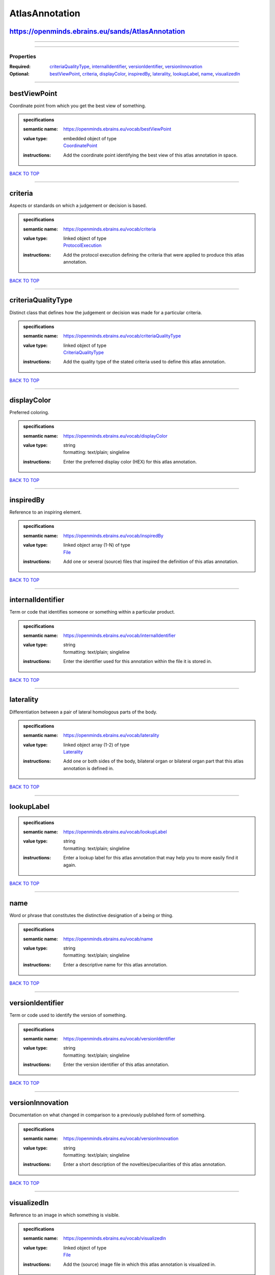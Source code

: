 ###############
AtlasAnnotation
###############

https://openminds.ebrains.eu/sands/AtlasAnnotation
--------------------------------------------------

------------

------------

**********
Properties
**********

:Required: `criteriaQualityType <criteriaQualityType_heading_>`_, `internalIdentifier <internalIdentifier_heading_>`_, `versionIdentifier
   <versionIdentifier_heading_>`_, `versionInnovation <versionInnovation_heading_>`_
:Optional: `bestViewPoint <bestViewPoint_heading_>`_, `criteria <criteria_heading_>`_, `displayColor <displayColor_heading_>`_, `inspiredBy
   <inspiredBy_heading_>`_, `laterality <laterality_heading_>`_, `lookupLabel <lookupLabel_heading_>`_, `name <name_heading_>`_, `visualizedIn
   <visualizedIn_heading_>`_

------------

.. _bestViewPoint_heading:

bestViewPoint
-------------

Coordinate point from which you get the best view of something.

.. admonition:: specifications

   :semantic name: https://openminds.ebrains.eu/vocab/bestViewPoint
   :value type: | embedded object of type
                | `CoordinatePoint <https://openminds.ebrains.eu/sands/CoordinatePoint>`_
   :instructions: Add the coordinate point identifying the best view of this atlas annotation in space.

`BACK TO TOP <AtlasAnnotation_>`_

------------

.. _criteria_heading:

criteria
--------

Aspects or standards on which a judgement or decision is based.

.. admonition:: specifications

   :semantic name: https://openminds.ebrains.eu/vocab/criteria
   :value type: | linked object of type
                | `ProtocolExecution <https://openminds.ebrains.eu/core/ProtocolExecution>`_
   :instructions: Add the protocol execution defining the criteria that were applied to produce this atlas annotation.

`BACK TO TOP <AtlasAnnotation_>`_

------------

.. _criteriaQualityType_heading:

criteriaQualityType
-------------------

Distinct class that defines how the judgement or decision was made for a particular criteria.

.. admonition:: specifications

   :semantic name: https://openminds.ebrains.eu/vocab/criteriaQualityType
   :value type: | linked object of type
                | `CriteriaQualityType <https://openminds.ebrains.eu/controlledTerms/CriteriaQualityType>`_
   :instructions: Add the quality type of the stated criteria used to define this atlas annotation.

`BACK TO TOP <AtlasAnnotation_>`_

------------

.. _displayColor_heading:

displayColor
------------

Preferred coloring.

.. admonition:: specifications

   :semantic name: https://openminds.ebrains.eu/vocab/displayColor
   :value type: | string
                | formatting: text/plain; singleline
   :instructions: Enter the preferred display color (HEX) for this atlas annotation.

`BACK TO TOP <AtlasAnnotation_>`_

------------

.. _inspiredBy_heading:

inspiredBy
----------

Reference to an inspiring element.

.. admonition:: specifications

   :semantic name: https://openminds.ebrains.eu/vocab/inspiredBy
   :value type: | linked object array \(1-N\) of type
                | `File <https://openminds.ebrains.eu/core/File>`_
   :instructions: Add one or several (source) files that inspired the definition of this atlas annotation.

`BACK TO TOP <AtlasAnnotation_>`_

------------

.. _internalIdentifier_heading:

internalIdentifier
------------------

Term or code that identifies someone or something within a particular product.

.. admonition:: specifications

   :semantic name: https://openminds.ebrains.eu/vocab/internalIdentifier
   :value type: | string
                | formatting: text/plain; singleline
   :instructions: Enter the identifier used for this annotation within the file it is stored in.

`BACK TO TOP <AtlasAnnotation_>`_

------------

.. _laterality_heading:

laterality
----------

Differentiation between a pair of lateral homologous parts of the body.

.. admonition:: specifications

   :semantic name: https://openminds.ebrains.eu/vocab/laterality
   :value type: | linked object array \(1-2\) of type
                | `Laterality <https://openminds.ebrains.eu/controlledTerms/Laterality>`_
   :instructions: Add one or both sides of the body, bilateral organ or bilateral organ part that this atlas annotation is defined in.

`BACK TO TOP <AtlasAnnotation_>`_

------------

.. _lookupLabel_heading:

lookupLabel
-----------

.. admonition:: specifications

   :semantic name: https://openminds.ebrains.eu/vocab/lookupLabel
   :value type: | string
                | formatting: text/plain; singleline
   :instructions: Enter a lookup label for this atlas annotation that may help you to more easily find it again.

`BACK TO TOP <AtlasAnnotation_>`_

------------

.. _name_heading:

name
----

Word or phrase that constitutes the distinctive designation of a being or thing.

.. admonition:: specifications

   :semantic name: https://openminds.ebrains.eu/vocab/name
   :value type: | string
                | formatting: text/plain; singleline
   :instructions: Enter a descriptive name for this atlas annotation.

`BACK TO TOP <AtlasAnnotation_>`_

------------

.. _versionIdentifier_heading:

versionIdentifier
-----------------

Term or code used to identify the version of something.

.. admonition:: specifications

   :semantic name: https://openminds.ebrains.eu/vocab/versionIdentifier
   :value type: | string
                | formatting: text/plain; singleline
   :instructions: Enter the version identifier of this atlas annotation.

`BACK TO TOP <AtlasAnnotation_>`_

------------

.. _versionInnovation_heading:

versionInnovation
-----------------

Documentation on what changed in comparison to a previously published form of something.

.. admonition:: specifications

   :semantic name: https://openminds.ebrains.eu/vocab/versionInnovation
   :value type: | string
                | formatting: text/plain; singleline
   :instructions: Enter a short description of the novelties/peculiarities of this atlas annotation.

`BACK TO TOP <AtlasAnnotation_>`_

------------

.. _visualizedIn_heading:

visualizedIn
------------

Reference to an image in which something is visible.

.. admonition:: specifications

   :semantic name: https://openminds.ebrains.eu/vocab/visualizedIn
   :value type: | linked object of type
                | `File <https://openminds.ebrains.eu/core/File>`_
   :instructions: Add the (source) image file in which this atlas annotation is visualized in.

`BACK TO TOP <AtlasAnnotation_>`_

------------

